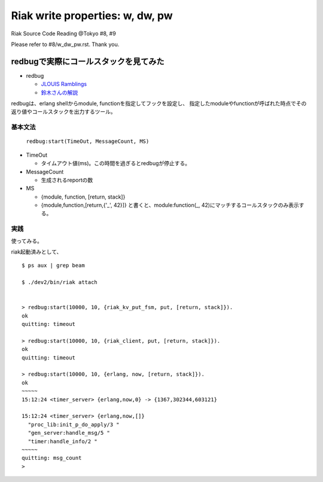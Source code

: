 ================================
Riak write properties: w, dw, pw
================================

Riak Source Code Reading @Tokyo #8, #9

Please refer to #8/w_dw_pw.rst. Thank you.

redbugで実際にコールスタックを見てみた
======================================

- redbug

  - `JLOUIS Ramblings <http://jlouisramblings.blogspot.jp/2010/11/tracing-erlang-programs-for-fun-and.html>`_
  - `鈴木さんの解説 <http://ksauzz.cs-ap-e1.ycloud.jp/slides/observer-eper/slide.html#0>`_

redbugは、erlang shellからmodule, functionを指定してフックを設定し、
指定したmoduleやfunctionが呼ばれた時点でその返り値やコールスタックを出力するツール。

基本文法
--------

   ``redbug:start(TimeOut, MessageCount, MS)``

- TimeOut

  - タイムアウト値(ms)。この時間を過ぎるとredbugが停止する。

- MessageCount

  - 生成されるreportの数

- MS

  - {module, function, [return, stack]}
  - {module,function,[return,{'_', 42}]} と書くと、module:function(_, 42)にマッチするコールスタックのみ表示する。

実践
----

使ってみる。

riak起動済みとして、


::

  $ ps aux | grep beam
  
  $ ./dev2/bin/riak attach
  
  
  > redbug:start(10000, 10, {riak_kv_put_fsm, put, [return, stack]}).
  ok
  quitting: timeout
  
  > redbug:start(10000, 10, {riak_client, put, [return, stack]}).
  ok
  quitting: timeout
  
  > redbug:start(10000, 10, {erlang, now, [return, stack]}).
  ok
  ~~~~~
  15:12:24 <timer_server> {erlang,now,0} -> {1367,302344,603121}
  
  15:12:24 <timer_server> {erlang,now,[]}
    "proc_lib:init_p_do_apply/3 "
    "gen_server:handle_msg/5 "
    "timer:handle_info/2 "
  ~~~~~
  quitting: msg_count
  > 

